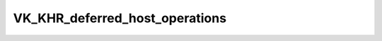VK_KHR_deferred_host_operations
=====================================

.. dropdown:: 更新记录
   :color: muted
   :icon: history

   * 2023/6/19 增加 ``VK_KHR_deferred_host_operations`` 文章